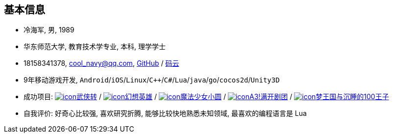 
== 基本信息
- 冷海军, 男, 1989
- 华东师范大学, 教育技术学专业, 本科, 理学学士
- 18158341378, cool_navy@qq.com,
  https://github.com/cn00[GitHub] / https://gitee.com/cnoo[码云]
- 9年移动游戏开发, `Android`/`iOS`/`Linux`/`C++`/`C#`/`Lua`/`java`/`go`/`cocos2d`/`Unity3D`
// http://www.kulemi.com/15223[魔法少女小圆(酷乐米)]
// http://www.kulemi.com/2846[武侠转]
- 成功项目: 
    https://baike.baidu.com/item/武侠传/6561646[image:img/wxz.jpg[icon]武侠转] /
    https://baike.baidu.com/item/幻想英雄[image:img/hxyx.jpg[icon]幻想英雄] /
    https://baike.baidu.com/item/魔法少女小圆/20175601[image:img/mfsn.jpg[icon]魔法少女小圆] /
    https://baike.baidu.com/item/A3%21/23281415[image:img/a3.png[icon]A3!满开剧团] /
    https://game.bilibili.com/100p[image:img/m100.png[icon]梦王国与沉睡的100王子]
- 自我评价: 好奇心比较强, 喜欢研究折腾, 能够比较快地熟悉未知领域, 最喜欢的编程语言是 Lua